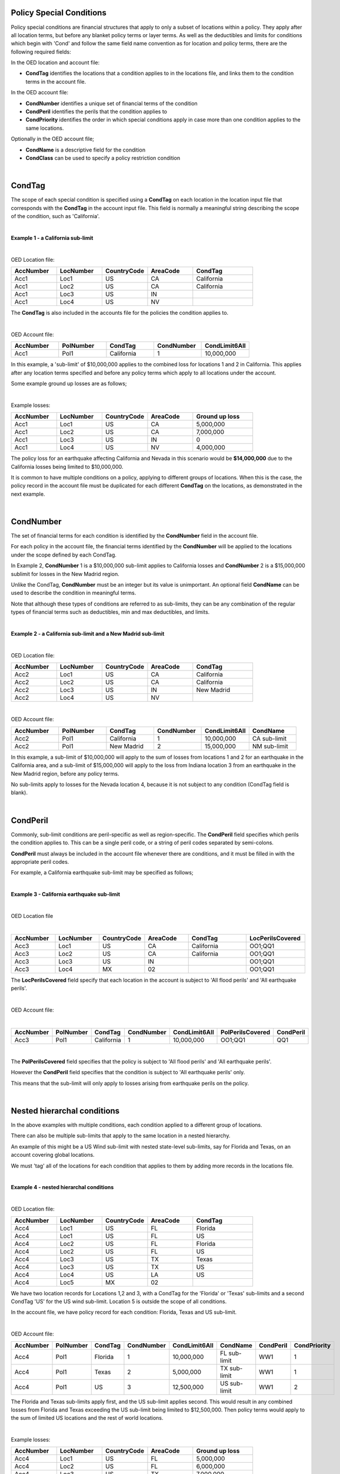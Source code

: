 Policy Special Conditions
#########################

Policy special conditions are financial structures that apply to only a subset of locations within a policy. They apply after all location terms, but before any blanket policy terms or layer terms.  As well as the deductibles and limits for conditions which begin with 'Cond' and follow the same field name convention as for location and policy terms, there are the following required fields:

In the OED location and account file:

*   **CondTag** identifies the locations that a condition applies to in the locations file, and links them to the condition terms in the account file.

In the OED account file:

*   **CondNumber** identifies a unique set of financial terms of the condition 
*   **CondPeril** identifies the perils that the condition applies to
*   **CondPriority** identifies the order in which special conditions apply in case more than one condition applies to the same locations.

Optionally in the OED account file;

*   **CondName** is a descriptive field for the condition
*   **CondClass** can be used to specify a policy restriction condition

|

CondTag
#######

The scope of each special condition is specified using a **CondTag** on each location in the location input file that corresponds with the **CondTag** in the account input file. This field is normally a meaningful string describing the scope of the condition, such as 'California'.

|

**Example 1 - a California sub-limit**

|

OED Location file:

.. csv-table::
    :widths: 15,15,15,15,20
    :header: "AccNumber", "LocNumber", "CountryCode", "AreaCode", "CondTag"

    "Acc1",    "Loc1",  "US", "CA",  "California"
    "Acc1",    "Loc2",  "US", "CA",  "California"
    "Acc1",    "Loc3",  "US", "IN",  ""
    "Acc1",    "Loc4",  "US", "NV",  ""

The **CondTag** is also included in the accounts file for the policies the condition applies to.

|

OED Account file:

.. csv-table::
    :widths: 20,20,20,20,20
    :header: "AccNumber", "PolNumber", "CondTag", "CondNumber", "CondLimit6All"

    "Acc1", "Pol1",  "California",  "1",  "10,000,000"

In this example, a 'sub-limit' of $10,000,000 applies to the combined loss for locations 1 and 2 in California. This applies after any location terms specified and before any policy terms which apply to all locations under the account.

Some example ground up losses are as follows;

|

Example losses: 

.. csv-table::
    :widths: 15,15,15,15,20
    :header: "AccNumber", "LocNumber", "CountryCode", "AreaCode", "Ground up loss"

    "Acc1",    "Loc1",  "US", "CA",  "5,000,000"
    "Acc1",    "Loc2",  "US", "CA",  "7,000,000"
    "Acc1",    "Loc3",  "US", "IN",  "0"
    "Acc1",    "Loc4",  "US", "NV",  "4,000,000"

The policy loss for an earthquake affecting California and Nevada in this scenario would be **$14,000,000** due to the California losses being limited to $10,000,000.

It is common to have multiple conditions on a policy, applying to different groups of locations.  When this is the case, the policy record in the account file must be duplicated for each different **CondTag** on the locations, as demonstrated in the next example.

|

CondNumber
##########

The set of financial terms for each condition is identified by the **CondNumber** field in the account file.

For each policy in the account file, the financial terms identified by the **CondNumber** will be applied to the locations under the scope defined by each CondTag.

In Example 2, **CondNumber** 1 is a $10,000,000 sub-limit applies to California losses and **CondNumber** 2 is a $15,000,000 sublimit for losses in the New Madrid region.

Unlike the CondTag, **CondNumber** must be an integer but its value is unimportant. An optional field **CondName** can be used to describe the condition in meaningful terms.

Note that although these types of conditions are referred to as sub-limits, they can be any combination of the regular types of financial terms such as deductibles, min and max deductibles, and limits.

|

**Example 2 - a California sub-limit and a New Madrid sub-limit**

|

OED Location file:

.. csv-table::
    :widths: 15,15,15,15,20
    :header: "AccNumber", "LocNumber", "CountryCode", "AreaCode", "CondTag"

    "Acc2",    "Loc1",  "US", "CA",  "California"
    "Acc2",    "Loc2",  "US", "CA",  "California"
    "Acc2",    "Loc3",  "US", "IN",  "New Madrid"
    "Acc2",    "Loc4",  "US", "NV",  ""

|

OED Account file:

.. csv-table::
    :widths: 20,20,20,20,20,20
    :header: "AccNumber", "PolNumber", "CondTag", "CondNumber", "CondLimit6All", "CondName"

    "Acc2", "Pol1",  "California",  "1",  "10,000,000", "CA sub-limit"
    "Acc2", "Pol1",  "New Madrid",  "2",  "15,000,000", "NM sub-limit"

In this example, a sub-limit of $10,000,000 will apply to the sum of losses from locations 1 and 2 for an earthquake in the California area, and a sub-limit of $15,000,000 will apply to the loss from Indiana location 3 from an earthquake in the New Madrid region, before any policy terms.  

No sub-limits apply to losses for the Nevada location 4, because it is not subject to any condition (CondTag field is blank).

|

CondPeril
#########

Commonly, sub-limit conditions are peril-specific as well as region-specific.  The **CondPeril** field specifies which perils the condition applies to. This can be a single peril code, or a string of peril codes separated by semi-colons.

**CondPeril** must always be included in the account file whenever there are conditions, and it must be filled in with the appropriate peril codes. 

For example, a California earthquake sub-limit may be specified as follows;

|

**Example 3 - California earthquake sub-limit**

|

OED Location file

|

.. csv-table::
    :widths: 15,15,15,15,20,20
    :header: "AccNumber", "LocNumber", "CountryCode", "AreaCode", "CondTag", "LocPerilsCovered"

    "Acc3",    "Loc1",  "US", "CA",  "California",  "OO1;QQ1"
    "Acc3",    "Loc2",  "US", "CA",  "California",  "OO1;QQ1"
    "Acc3",    "Loc3",  "US", "IN",  "",  "OO1;QQ1"
    "Acc3",    "Loc4",  "MX", "02",  "",  "OO1;QQ1"

The **LocPerilsCovered** field specify that each location in the account is subject to 'All flood perils' and 'All earthquake perils'.

|

OED Account file:

|

.. csv-table::
    :widths: 20,20,20,20,20,20,20
    :header: "AccNumber", "PolNumber", "CondTag", "CondNumber", "CondLimit6All", "PolPerilsCovered", "CondPeril"

    "Acc3", "Pol1",  "California",  "1",  "10,000,000", "OO1;QQ1", "QQ1"

|

The **PolPerilsCovered** field specifies that the policy is subject to 'All flood perils' and 'All earthquake perils'.

However the **CondPeril** field specifies that the condition is subject to 'All earthquake perils' only.

This means that the sub-limit will only apply to losses arising from earthquake perils on the policy.

|

Nested hierarchal conditions
############################

In the above examples with multiple conditions, each condition applied to a different group of locations.

There can also be multiple sub-limits that apply to the same location in a nested hierarchy.

An example of this might be a US Wind sub-limit with nested state-level sub-limits, say for Florida and Texas, on an account covering global locations.

We must 'tag' all of the locations for each condition that applies to them by adding more records in the locations file.

|

**Example 4 - nested hierarchal conditions**

|

OED Location file:

.. csv-table::
    :widths: 15,15,15,15,20
    :header: "AccNumber", "LocNumber", "CountryCode", "AreaCode", "CondTag"

    "Acc4",    "Loc1",  "US", "FL",  "Florida"
    "Acc4",    "Loc1",  "US", "FL",  "US"
    "Acc4",    "Loc2",  "US", "FL",  "Florida"
    "Acc4",    "Loc2",  "US", "FL",  "US"
    "Acc4",    "Loc3",  "US", "TX",  "Texas"
    "Acc4",    "Loc3",  "US", "TX",  "US"  
    "Acc4",    "Loc4",  "US", "LA",  "US"
    "Acc4",    "Loc5",  "MX", "02",  ""

We have two location records for Locations 1,2 and 3, with a CondTag for the 'Florida' or 'Texas' sub-limits and a second CondTag 'US' for the US wind sub-limit. Location 5 is outside the scope of all conditions.

In the account file, we have policy record for each condition: Florida, Texas and US sub-limit.

|

OED Account file:

.. csv-table::
    :widths: 20,20,20,20,20,20,20,20
    :header: "AccNumber", "PolNumber", "CondTag", "CondNumber", "CondLimit6All", "CondName", "CondPeril","CondPriority"

    "Acc4", "Pol1",  "Florida",  "1",  "10,000,000",   "FL sub-limit", "WW1", "1"
    "Acc4", "Pol1",  "Texas",  "2",  "5,000,000",   "TX sub-limit",  "WW1", "1"
    "Acc4", "Pol1",  "US",  "3",  "12,500,000",   "US sub-limit",  "WW1", "2"

The Florida and Texas sub-limits apply first, and the US sub-limit applies second. This would result in any combined losses from Florida and Texas exceeding the US sub-limit being limited to $12,500,000.  Then policy terms would apply to the sum of limited US locations and the rest of world locations.

|

Example losses: 

.. csv-table::
    :widths: 15,15,15,15,20
    :header: "AccNumber", "LocNumber", "CountryCode", "AreaCode", "Ground up loss"

    "Acc4",    "Loc1",  "US", "FL",  "5,000,000"
    "Acc4",    "Loc2",  "US", "FL",  "6,000,000"
    "Acc4",    "Loc3",  "US", "TX",  "7,000,000"
    "Acc4",    "Loc4",  "US", "LA",  "1,000,000"
    "Acc4",    "Loc5",  "MX", "02",  "0"

The Florida sub-limit applies to the losses from Locations 1 and 2 and limits them to $10,000,000.   The Texas sub-limit limits the Location 3 loss to $5,000,000.

The US sub-limit applies to the sum of the **limited** state level losses of $10,000,000 and $5,000,000, and to the $1,000,000 loss from Location 4 which is only subject to the US sub-limit .  The total gross loss before policy terms is **$12,500,000**. 

The Florida and Texas sub-limits can be referred to as 'child' conditions, with the US sub-limit referred to as the 'parent' condition.  

'Nested' means that all locations in the child sub-limit regions also belong to the parent sub-limit region. There may be locations belonging 
to the parent sub-limit region but not any child sub-limit region.

It is possible to represent an unlimited number of hierarchal levels in OED, but in practice the number of hierarchal levels rarely exceeds two.

|

CondPriority
############

When there are hierarchal conditions as in the example above, it is necessary to specify the order in which the conditions apply. **CondPriority** is an integer field in the accounts file which specifies the relative order in which the conditions apply.

In the previous example, the value in the **CondPriority** field is equivalent to the hierarchal level of each condition.

However in practice, where there are many children conditions, there is often an overall ranking or priority assigned to each condition regardless of whether there is a hierarchy or not.

|

**Example 5 - parent and child conditions**

|

OED Location file:

.. csv-table::
    :widths: 20,20,20
    :header: "AccNumber", "LocNumber", "CondTag"

    "Acc5",    "Loc1", "child1"
    "Acc5",    "Loc1", "parent"
    "Acc5",    "Loc2", "child2"
    "Acc5",    "Loc2", "parent"
    "Acc5",    "Loc3", "child3"
    "Acc5",    "Loc3", "parent"
    "Acc5",    "Loc4", "parent"
    "Acc5",    "Loc5", ""

The location file must have two records for each location subject to a child condition and the parent condition.  Locations 1-3 all appear twice in the locations file with two different CondTags and are part of the nested hierarchal conditions. 

Location 4 is subject to the parent condition only so it appears only once.

Location 5 appears once and is outside of the hierarchy with no conditions, and its loss is carried into the policy terms with no sub-limits applied.

|

OED Account file:

.. csv-table::
    :widths: 20,20,20,20,20,20,20
    :header: "AccNumber", "PolNumber", "CondTag", "CondNumber", "CondLimit6All", "CondName", "CondPriority"

    "Acc5", "Pol1",  "child1",  "1",  "10,000,000",   "child1",  "1"
    "Acc5", "Pol1",  "child2",  "2",  "5,000,000",   "child2",  "2"
    "Acc5", "Pol1",  "child3",  "3",  "5,000,000",   "child3",  "3"
    "Acc5", "Pol1",  "parent",  "5",  "20,000,000",   "parent",  "4"
    

The relative values of CondPriority between the child conditions do not matter when the conditions apply to non-overlapping groups of locations.  All that matters is that the relative value of the CondPriority of the parent condition is greater than the value of CondPriority of each of the child conditions.

Hierarchal conditions are only recognised by the presence of duplicate locations in the locations file, and not by the values in CondPriority or the descriptions of the conditions in CondName.

It is only when the same location appears twice in the location file with different CondTag values that the relative values of **CondPriority** will be used to determine the order in which the conditions apply. **CondPriority** is disregarded in the case that there are multiple non-overlapping conditions.

|

Policy restrictions
###################

In all of previous examples, the conditions have been 'sub-limit' types, where the set of financial terms apply to the locations which are assigned a particular CondTag. This is the default case and it does not need to be explicitly specified.

For accounts with multiple locations, the default assumption is that if there is more than one policy on the account, then every policy applies to every location in the account. 

However, policies on an account can sometimes have certain locations excluded. Policy restrictions are specified in OED using the **CondClass** field.

|

CondClass
#########

Policy restrictions are implemented as an alternative classification of special conditions which can be specified by the **CondClass** field in the account file. A value of 1 means 'Policy restriction', otherwise the default value of 0 (sub-limit) is assumed. 

The difference between them is what happens to losses for locations under the account that do not have a CondTag.

* When the condition is a sub-limit - the locations that have no CondTag will still contribute loss to the policy on the account.
* When the condition is a policy restriction - the locations that have no CondTag **will not** contribute loss to the policy on the account.

There are usually no financial terms such as limits or deductibles that apply in policy restrictions.  A policy restriction is normally only used to exclude locations from contributing to a policy. 

Next is an example which excludes Florida locations from the policy. 

|

**Example 6 - Single policy restriction**

|

OED Location file:

.. csv-table::
    :widths: 15,15,15,15,20
    :header: "AccNumber", "LocNumber", "CountryCode", "AreaCode", "CondTag"

    "Acc6",    "Loc1",  "US", "NC",  "366"
    "Acc6",    "Loc2",  "US", "NC",  "366"
    "Acc6",    "Loc3",  "US", "FL",  ""
    "Acc6",    "Loc4",  "US", "TX",  "366"

|

OED Account file:

.. csv-table::
    :widths: 20,20,20,20,20,20
    :header: "AccNumber", "PolNumber", "CondTag", "CondNumber", "CondName", "CondClass"
    
    "Acc6", "Pol1",  "366",  "366450", "EXCL FL LOCS", "1"

Only Locations 1, 2, and 4 are subject to the policy terms and Florida location 3 is excluded.

|

Example losses: 

.. csv-table::
    :widths: 15,15,15,15,20
    :header: "AccNumber", "LocNumber", "CountryCode", "AreaCode", "Ground up loss"

    "Acc6",    "Loc1",  "US", "NC",  "4,000,000"
    "Acc6",    "Loc2",  "US", "NC",  "2,000,000"
    "Acc6",    "Loc3",  "US", "FL",  "20,000,000"
    "Acc6",    "Loc4",  "US", "TX",  "10,000,000"

The policy restriction means that the Florida loss is excluded, The gross loss is the sum of losses from the non-Florida locations which is **$16,000,000**.

|

Conditions on multi-policy accounts
###################################

When there are multiple policies on an account, conditions can be symmetric (same conditions apply to all policies) or assymmetric (different conditions per policy).

Continuing the regional sub-limit example 2, we can add a second excess policy to the account with the same conditions.

|

**Example 7 - Symmetric policy conditions**

|

OED Location file:

.. csv-table::
    :widths: 15,15,15,15,20
    :header: "AccNumber", "LocNumber", "CountryCode", "AreaCode", "CondTag"

    "Acc7",    "Loc1",  "US", "CA",  "California"
    "Acc7",    "Loc2",  "US", "CA",  "California"
    "Acc7",    "Loc3",  "US", "IN",  "New Madrid"
    "Acc7",    "Loc4",  "US", "NV",  ""

|

OED Account file:

.. csv-table::
    :widths: 20,20,20,20,20,20,20
    :header: "AccNumber", "PolNumber", "CondTag", "CondNumber", "CondLimit6All", "LayerAttachment", "LayerLimit"

    "Acc7", "Pol1",  "California",  "1",  "10,000,000", "0", "10,000,000"
    "Acc7", "Pol1",  "New Madrid",  "2",  "5,000,000", "0", "10,000,000"
    "Acc7", "Pol2",  "California",  "1",  "10,000,000", "10,000,000", "15,000,000"
    "Acc7", "Pol2",  "New Madrid",  "2",  "5,000,000", "10,000,000", "15,000,000"
    
Some layer terms are added to distinguish between Pol1 and Pol2. This is an example where conditions are symmetric across policies.

|

Example losses: 

.. csv-table::
    :widths: 15,15,15,15,20
    :header: "AccNumber", "LocNumber", "CountryCode", "AreaCode", "Ground up loss"

    "Acc7",    "Loc1",  "US", "CA",  "5,000,000"
    "Acc7",    "Loc2",  "US", "CA",  "7,000,000"
    "Acc7",    "Loc3",  "US", "IN",  "0"
    "Acc7",    "Loc4",  "US", "NV",  "4,000,000"


Pol1: California losses are limited to $10,000,000. Loss before layer terms = $14,000,000. Gross loss after layer limit = **$10,000,000**

Pol2: California losses are limited to $10,000,000. Loss before layer terms = $14,000,000.  Gross loss after layer attachement and limit = **$4,000,000**

| 

If we drop one of the sub-limits from Pol2, then this is an example of assymmetric conditions.

|

**Example 8 - Asymmetric policy conditions**

Policies may be defined to apply to different locations within an account.  When this is the case, policy restrictions can be used to specify the exclusion of different locations for each policy.  This leads to assymmetric policy conditions.

In this example, a policy restriction is used to exclude location 4 from policy A.  In addition, a normal sub-limit applies to a location in policy A.  The sub-limit is applied as priority 1, and the restriction as priority 2.  

Policy B covers all 4 locations without the sublimit.

|

OED Location file:

.. csv-table::
    :widths: 15,15,15
    :header: "AccNumber", "LocNumber", "CondTag"

    "Acc8",    "Loc1",  "PolA"
    "Acc8",    "Loc2",  "Sublimit_400k"
    "Acc8",    "Loc2",  "PolA"
    "Acc8",    "Loc3",  "PolA"
    "Acc8",    "Loc4",  ""

|
    
OED Account file:

.. csv-table::
    :widths: 20,20,20,20,20,20,20
    :header: "AccNumber", "PolNumber", "CondTag", "CondNumber", "CondPriority", "CondClass", "CondLimit6All"

    "Acc8", "PolA",  "Sublimit_400k",  "1",  "1",  "0",  "400,000"
    "Acc8", "PolA",  "PolA",  "2",  "2",  "1",  ""
    "Acc8", "PolB",  "",  "",  "",  "",  ""

|

Example losses: 

.. csv-table::
    :widths: 15,15,20
    :header: "AccNumber", "LocNumber", "Ground up loss"

    "Acc8",    "Loc1",  "800,000"
    "Acc8",    "Loc2",  "1,000,000"
    "Acc8",    "Loc3",  "500,000"
    "Acc8",    "Loc4",  "300,000"


PolA: Location 2 is limited to $400,000. Location 4 is excluded. Gross loss before policy terms = $800k + $400k + $500k = **$1,700,000**

Pol2: Gross loss before policy terms = $800k + $1000k + $500k + $300k = **$2,600,000**

|

For each specified CondTag in the locations file, there must be least one associated policy condition in the accounts file, and vice versa.  In other words, there must not be any CondTags in the one file not appearing in the other file.

Finally, below are some examples of sub-limits in combination with other policy terms.

We show two examples, firstly where the sub-limits are not nested and secondly where the sub-limits are nested.

|

**Example 9 – Commercial lines – multiple locations per policy with location and policy deductibles but with a sub-limit for tier 1 wind**

The tables below show an example of a commercial portfolio with 1 account containing 6 locations. The policy covers earthquake and wind with the same overall policy limit for both perils. However, for certain locations two different sub-limits apply for wind (e.g. Florida wind sub-limit and Texas wind sub-limit). 

|

OED Location file:

.. csv-table::
    :widths: 15,15,20,25,20,15
    :header: "AccNumber",   "LocNumber",    "BuildingTIV",  "LocDedType1Building",  "LocDed1Building",  "CondTag"

    "Acc9",    "1",    "1,000,000",    "0",    "10,000",   "1"
    "Acc9",    "2",    "1,000,000",    "2",    "0.01",     "1"
    "Acc9",    "3",    "1,000,000",    "1",    "0.05",     "2"
    "Acc9",    "4",    "2,000,000",    "0",    "15,000",   "2"
    "Acc9",    "5",    "2,000,000",    "0",    "10,000",   
    "Acc9",    "6",    "2,000,000",    "2",    "0.10", 

|

OED Account file:

.. csv-table::
    :widths: 20,30,30, 30,30,30,30,30,25
    :header: "AccNumber",   "PolNumber",    "PolPerilsCovered", "PolLimit6All", "CondTag", "CondNumber",    "CondPriority", "CondPeril",    "CondLimit6All"

    "Acc9",    "1",    "QQ1;WW1",  "1,500,000", "1",   "1",    "1",    "WW1",  "250,000"
    "Acc9",    "1",    "QQ1;WW1",  "1,500,000", "2",   "2",    "1",    "WW1",  "500,000"

|

**Example 10 – Commercial lines – multiple locations per policy with location and policy deductibles with nested hierarchal sub-limits for wind**

If two special conditions are nested or overlap (e.g. Texas tier 1 wind sub-limit of 250,000 (**CondNumber** = 1) and Texas overall wind sub-limit of 500,000 (**CondNumber** = 2)), the tables would be specified as shown below. The example below assumes that locations 1 and 2 are in the Texas tier 1 region, locations 3 and 4 are within Texas but not in the Tier 1 wind region, and locations 5 and 6 are outside Texas.

|

OED Location file:

.. csv-table::
    :widths: 12,12,15,20,15,10 
    :header: "AccNumber",   "LocNumber",    "BuildingTIV",  "LocDedType1Building",  "LocDed1Building",  "CondTag"

    "Acc10",    "1",    "1,000,000",    "0",    "10,000",   "1"
    "Acc10",    "1",    "1,000,000",    "0",    "10,000",   "2"
    "Acc10",    "2",    "1,000,000",    "2",    "0.01",     "1"
    "Acc10",    "2",    "1,000,000",    "2",    "0.01",     "2"
    "Acc10",    "3",    "1,000,000",    "1",    "0.05",     "2"
    "Acc10",    "4",    "2,000,000",    "0",    "15,000",   "2"
    "Acc10",    "5",    "2,000,000",    "0",    "10,000"
    "Acc10",    "6",    "2,000,000",    "2",    "0.10"

|

OED Account file:

.. csv-table::
    :widths: 20,20,30,30,20,20,20,25,25
    :header: "AccNumber",   "PolNumber",    "PolPerilsCovered",     "PolLimit6All",  "CondTag",   "CondNumber", "CondPriority", "CondPeril",    "CondLimit6All"


    "Acc10",    "1",    "QQ1; WW1",     "1,500,000", "1",   "1",    "1",    "WW1",  "250,000"
    "Acc10",    "1",    "QQ1; WW1",     "1,500,000", "2",   "2",    "2",    "WW1",  "500,000"


